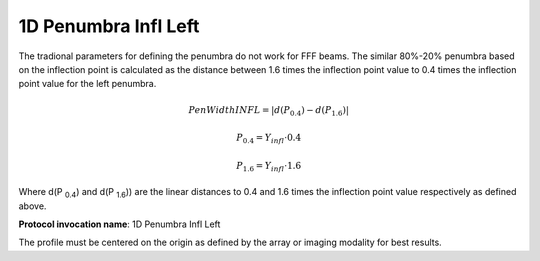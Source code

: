 
.. index:: 
   single: Parameters; 1D Penumbra Infl Left

1D Penumbra Infl Left
=====================

The tradional parameters for defining the penumbra do not work for FFF beams. The similar 80%-20% penumbra based on the inflection point is calculated as the distance between 1.6 times the inflection point value to 0.4 times the inflection point value for the left penumbra.

.. math:: PenWidthINFL = |d(P_{0.4}) - d(P_{1.6})|

.. math:: P_{0.4} = Y_{infl} \cdot 0.4

.. math:: P_{1.6} = Y_{infl} \cdot 1.6

Where d(P :sub:`0.4`) and d(P :SUB:`1.6`)) are the linear distances to 0.4 and 1.6 times the inflection point value respectively as defined above.

**Protocol invocation name**: 1D Penumbra Infl Left


|Note| The profile must be centered on the origin as defined by the array or imaging modality for best results.

.. |Note| image:: _static/Note.png
